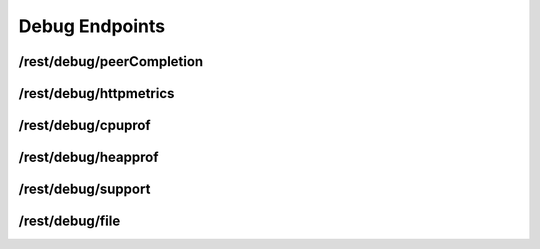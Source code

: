 Debug Endpoints
================

.. todo:: Document conditions when this stuff is available!


/rest/debug/peerCompletion
--------------------------

.. todo:: No documentation for this endpoint yet!


/rest/debug/httpmetrics
-----------------------

.. todo:: No documentation for this endpoint yet!


/rest/debug/cpuprof
-------------------

.. todo:: No documentation for this endpoint yet!


/rest/debug/heapprof
--------------------

.. todo:: No documentation for this endpoint yet!


/rest/debug/support
-------------------

.. todo:: No documentation for this endpoint yet!


/rest/debug/file
----------------

.. todo:: No documentation for this endpoint yet!
